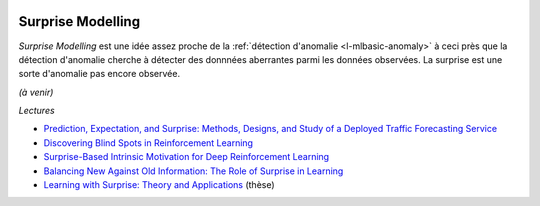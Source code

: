 
.. image:: pystat.png
    :height: 20
    :alt: Statistique
    :target: http://www.xavierdupre.fr/app/ensae_teaching_cs/helpsphinx/td_2a_notions.html#pour-un-profil-plutot-data-scientist

.. _l-ml2a-surprise-modelling:

Surprise Modelling
++++++++++++++++++

*Surprise Modelling* est une idée assez proche de la
:ref:`détection d'anomalie <l-mlbasic-anomaly>` à ceci près
que la détection d'anomalie cherche à détecter des donnnées
aberrantes parmi les données observées. La surprise est une
sorte d'anomalie pas encore observée.

*(à venir)*

*Lectures*

* `Prediction, Expectation, and Surprise: Methods, Designs, and Study of a Deployed Traffic Forecasting Service <https://arxiv.org/abs/1207.1352>`_
* `Discovering Blind Spots in Reinforcement Learning <https://arxiv.org/abs/1805.08966>`_
* `Surprise-Based Intrinsic Motivation for Deep Reinforcement Learning <https://arxiv.org/abs/1703.01732>`_
* `Balancing New Against Old Information: The Role of Surprise in Learning <https://arxiv.org/abs/1606.05642>`_
* `Learning with Surprise: Theory and Applications <https://infoscience.epfl.ch/record/223460/files/EPFL_TH7418.pdf>`_ (thèse)

